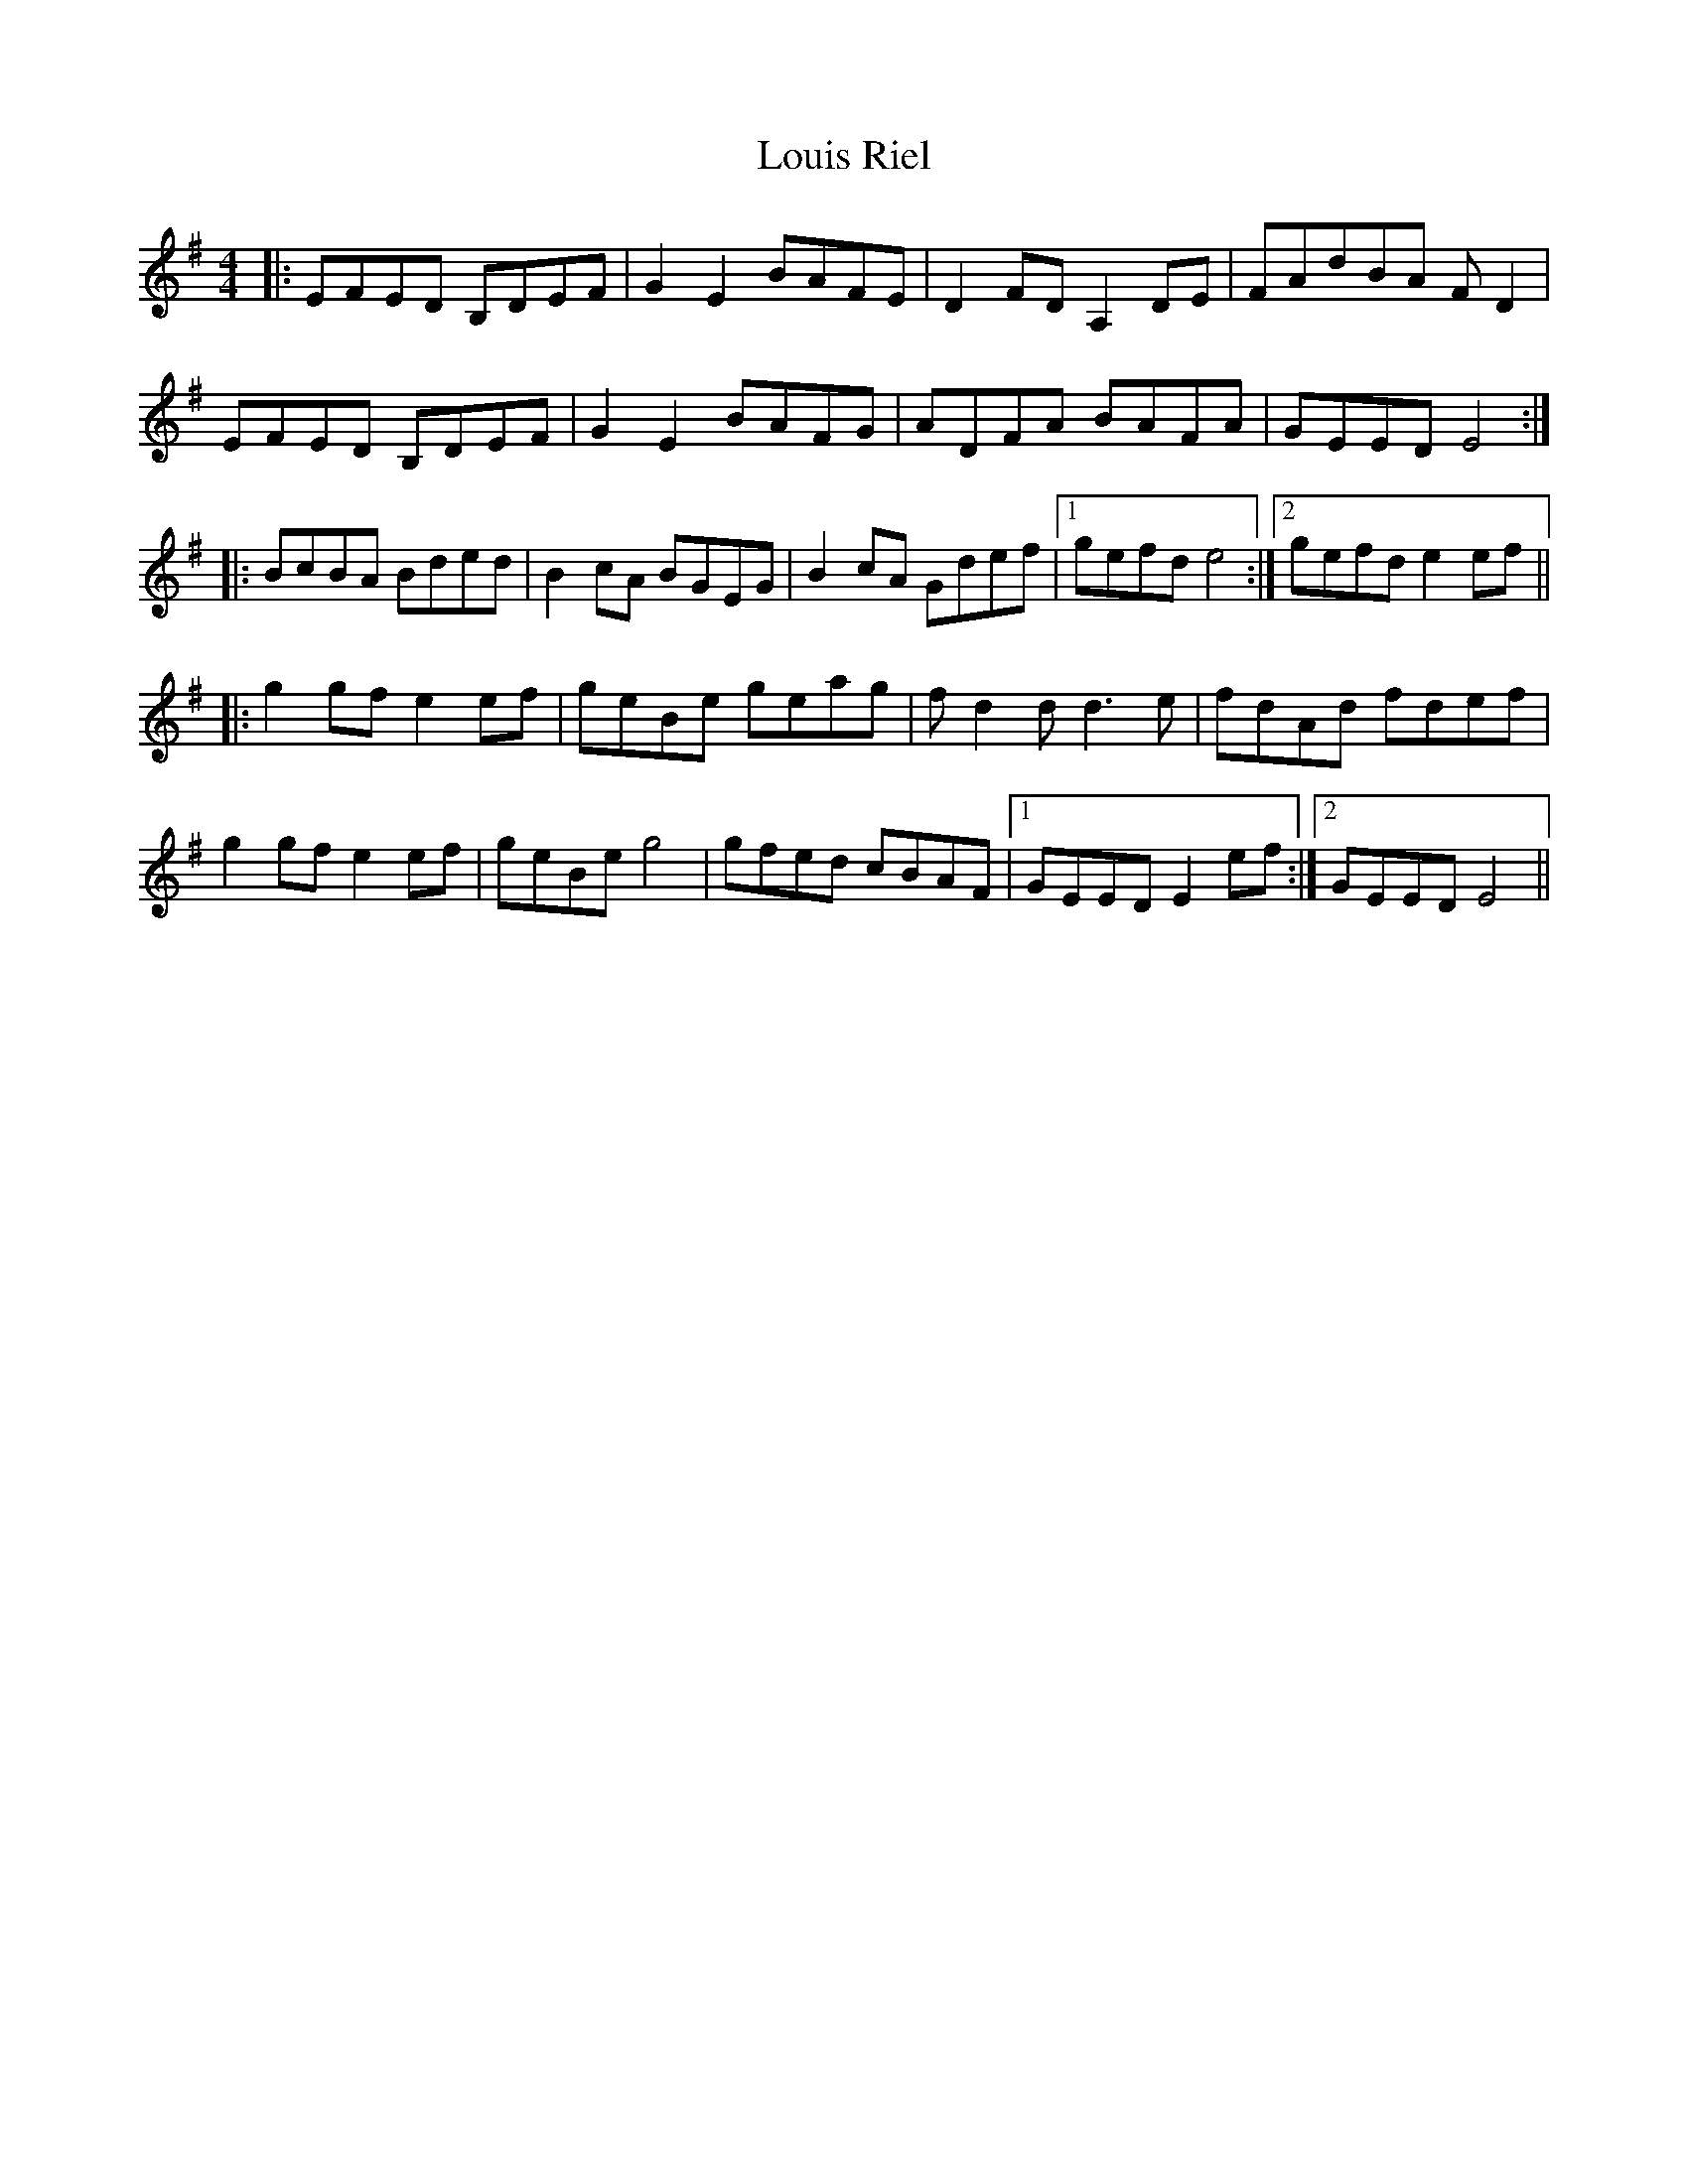 X: 24350
T: Louis Riel
R: reel
M: 4/4
K: Eminor
|:EFED B,DEF|G2 E2 BAFE|D2 FD A,2 DE|FAdBA F D2|
EFED B,DEF|G2 E2 BAFG|ADFA BAFA|GEED E4:|
|:BcBA Bded|B2 cA BGEG|B2 cA Gdef|1 gefd e4:|2 gefd e2 ef||
|:g2gf e2 ef|geBe geag|f d2 d d3 e|fdAd fdef|
g2 gf e2 ef|geBe g4|gfed cBAF|1 GEED E2 ef:|2 GEED E4||

